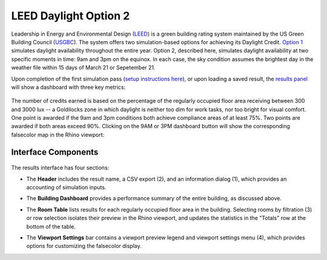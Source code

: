 
LEED Daylight Option 2
================================================
Leadership in Energy and Environmental Design (`LEED`_) is a green building rating system maintained by the US Green Building Council (`USGBC`_). The system offers two simulation-based options for achieving its Daylight Credit. `Option 1`_ simulates daylight availability throughout the entire year. Option 2, described here, simulates daylight availability at two specific moments in time: 9am and 3pm on the equinox. In each case, the sky condition assumes the brightest day in the weather file within 15 days of March 21 or Sepetember 21. 

.. _LEED: https://www.usgbc.org/leed
.. _USGBC: https://www.usgbc.org/
.. _Option 1: daylightLEEDOpt1.html

Upon completion of the first simulation pass (`setup instructions here`_), or upon loading a saved result, the `results panel`_ will show a dashboard with three key metrics:

.. _setup instructions here: daylightAvailability.html
.. _results panel: results.html

.. figure:: images/result_dashboardLEEDOpt2.png
   :width: 900px
   :align: center

The number of credits earned is based on the percentage of the regularly occupied floor area receiving between 300 and 3000 lux -- a Goldilocks zone in which daylight is neither too dim for work tasks, nor too bright for visual comfort. One point is awarded if the 9am and 3pm conditions both achieve compliance areas of at least 75%. Two points are awarded if both areas exceed 90%. Clicking on the 9AM or 3PM dashboard button will show the corresponding falsecolor map in the Rhino viewport:

.. figure:: images/result_viewportOpt2.png
   :width: 900px
   :align: center


Interface Components
--------------------------

.. figure:: images/result_panelLEEDOpt2.png
   :width: 900px
   :align: center

The results interface has four sections:


- The **Header** includes the result name, a CSV export (2), and an information dialog (1), which provides an accounting of simulation inputs.

.. _report generator: #reporting

- The **Building Dashboard** provides a performance summary of the entire building, as discussed above.

.. _report generator: #reporting

- The **Room Table** lists results for each regularly occupied floor area in the building. Selecting rooms by filtration (3) or row selection isolates their preview in the Rhino viewport, and updates the statistics in the "Totals" row at the bottom of the table.

.. _report generator: #reporting

- The **Viewport Settings** bar contains a viewport preview legend and viewport settings menu (4), which provides options for customizing the falsecolor display.































